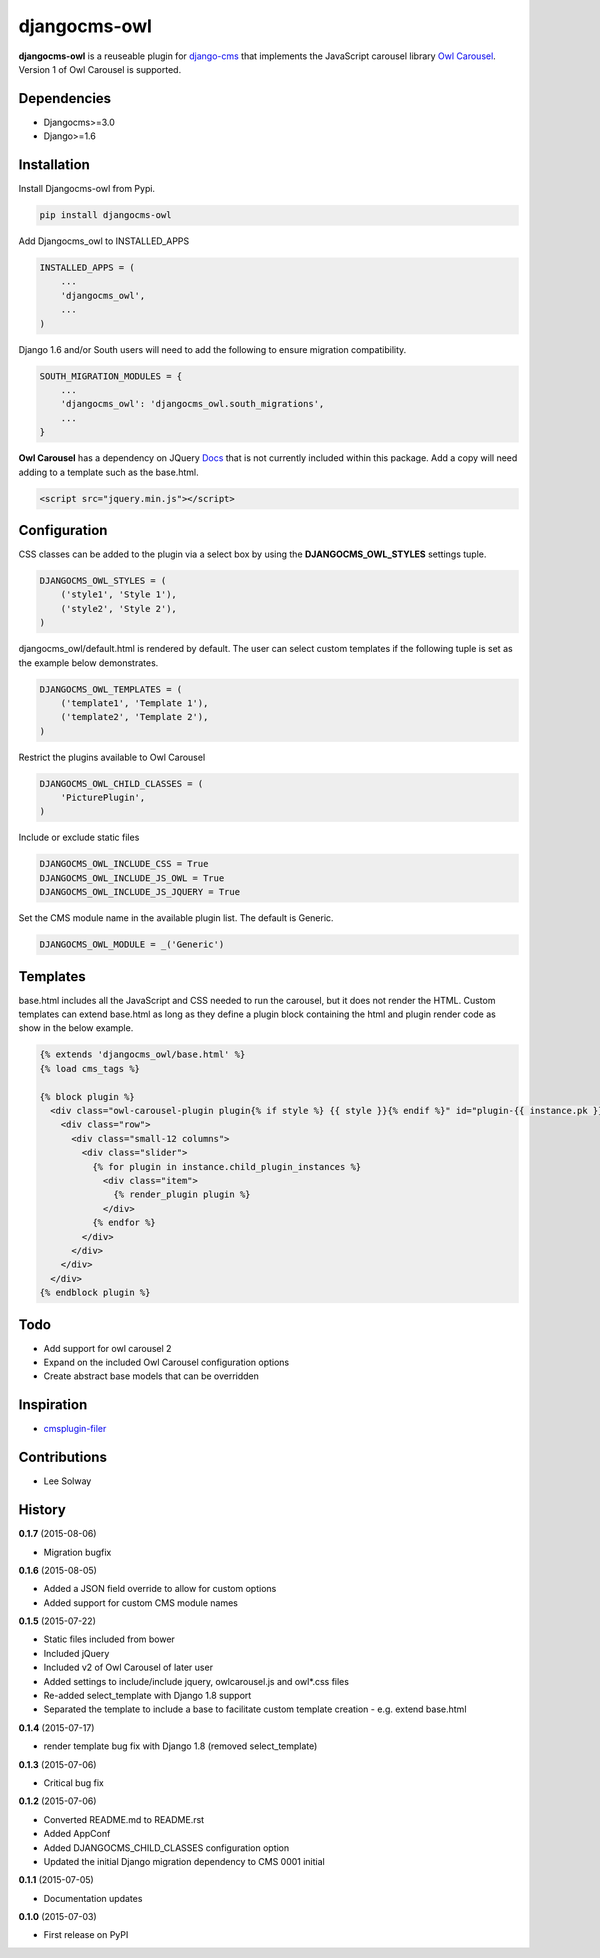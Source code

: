 djangocms-owl
=============

**djangocms-owl** is a reuseable plugin for `django-cms`_ that
implements the JavaScript carousel library `Owl Carousel`_. Version 1 of
Owl Carousel is supported.

Dependencies
------------

-  Djangocms>=3.0
-  Django>=1.6

Installation
------------

Install Djangocms-owl from Pypi.

.. code:: python

    pip install djangocms-owl

Add Djangocms\_owl to INSTALLED\_APPS

.. code:: python

    INSTALLED_APPS = (
        ...
        'djangocms_owl',
        ...
    )

Django 1.6 and/or South users will need to add the following to ensure
migration compatibility.

.. code:: python

    SOUTH_MIGRATION_MODULES = {
        ...
        'djangocms_owl': 'djangocms_owl.south_migrations',
        ...
    }

**Owl Carousel** has a dependency on JQuery `Docs`_ that is not
currently included within this package. Add a copy will need adding to a
template such as the base.html.

.. code:: html

    <script src="jquery.min.js"></script>

Configuration
-------------

CSS classes can be added to the plugin via a select box by using the
**DJANGOCMS\_OWL\_STYLES** settings tuple.

.. code:: python

    DJANGOCMS_OWL_STYLES = (
        ('style1', 'Style 1'),
        ('style2', 'Style 2'),
    )

djangocms\_owl/default.html is rendered by default. The user can select
custom templates if the following tuple is set as the example below
demonstrates.

.. code:: python

    DJANGOCMS_OWL_TEMPLATES = (
        ('template1', 'Template 1'),
        ('template2', 'Template 2'),
    )


Restrict the plugins available to Owl Carousel

.. code:: python

    DJANGOCMS_OWL_CHILD_CLASSES = (
        'PicturePlugin',
    )

Include or exclude static files

.. code:: python

    DJANGOCMS_OWL_INCLUDE_CSS = True
    DJANGOCMS_OWL_INCLUDE_JS_OWL = True
    DJANGOCMS_OWL_INCLUDE_JS_JQUERY = True

Set the CMS module name in the available plugin list. The default is Generic.

.. code:: python

    DJANGOCMS_OWL_MODULE = _('Generic')

Templates
---------

base.html includes all the JavaScript and CSS needed to run the carousel, but it does not render the HTML.
Custom templates can extend base.html as long as they define a plugin block containing the html and plugin render code as show in the below example.

.. code:: html

    {% extends 'djangocms_owl/base.html' %}
    {% load cms_tags %}

    {% block plugin %}
      <div class="owl-carousel-plugin plugin{% if style %} {{ style }}{% endif %}" id="plugin-{{ instance.pk }}">
        <div class="row">
          <div class="small-12 columns">
            <div class="slider">
              {% for plugin in instance.child_plugin_instances %}
                <div class="item">
                  {% render_plugin plugin %}
                </div>
              {% endfor %}
            </div>
          </div>
        </div>
      </div>
    {% endblock plugin %}

Todo
----

- Add support for owl carousel 2
- Expand on the included Owl Carousel configuration options
- Create abstract base models that can be overridden

Inspiration
-----------

-  `cmsplugin-filer`_

Contributions
-------------

-  Lee Solway

History
-------

**0.1.7** (2015-08-06)

- Migration bugfix

**0.1.6** (2015-08-05)

- Added a JSON field override to allow for custom options
- Added support for custom CMS module names

**0.1.5** (2015-07-22)

- Static files included from bower
- Included jQuery
- Included v2 of Owl Carousel of later user
- Added settings to include/include jquery, owlcarousel.js and owl*.css files
- Re-added select_template with Django 1.8 support
- Separated the template to include a base to facilitate custom template creation - e.g. extend base.html

**0.1.4** (2015-07-17)

- render template bug fix with Django 1.8 (removed select_template)

**0.1.3** (2015-07-06)

- Critical bug fix

**0.1.2** (2015-07-06)

- Converted README.md to README.rst
- Added AppConf
- Added DJANGOCMS_CHILD_CLASSES configuration option
- Updated the initial Django migration dependency to CMS 0001 initial

**0.1.1** (2015-07-05)

- Documentation updates

**0.1.0** (2015-07-03)

- First release on PyPI


.. _django-cms: https://github.com/divio/django-cms
.. _Owl Carousel: http://owlgraphic.com/owlcarousel/
.. _Docs: http://owlcarousel.owlgraphic.com/docs/started-installation.html
.. _cmsplugin-filer: https://github.com/stefanfoulis/cmsplugin-filer
